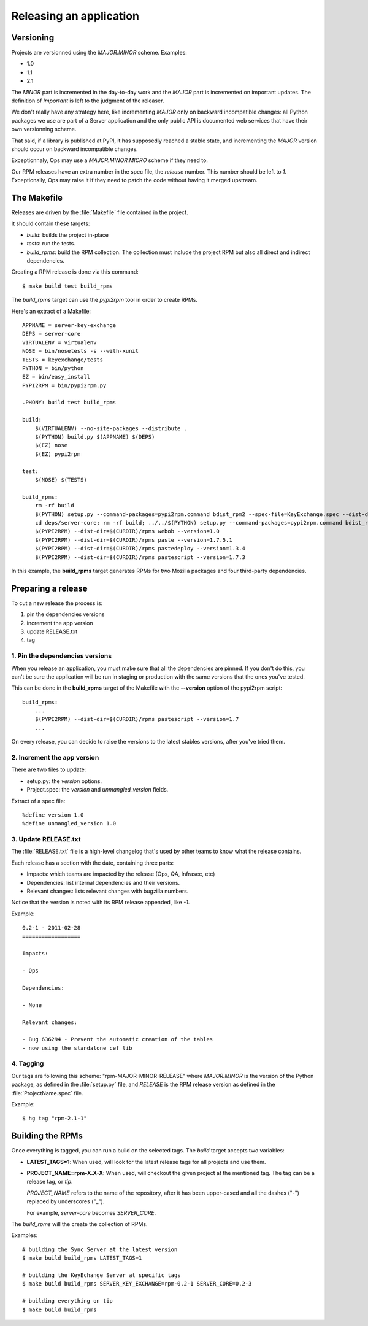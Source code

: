 .. _releasing:

========================
Releasing an application
========================

Versioning
==========

Projects are versionned using the *MAJOR.MINOR* scheme. Examples:

- 1.0
- 1.1
- 2.1

The *MINOR* part is incremented in the day-to-day work and the *MAJOR*
part is incremented on important updates. The definition of *Important*
is left to the judgment of the releaser.

We don't really have any strategy here, like incrementing *MAJOR* only
on backward incompatible changes: all Python packages we use are part of a
Server application and the only public API is documented web services that
have their own versionning scheme.

That said, if a library is published at PyPI, it has supposedly reached
a stable state, and incrementing the *MAJOR* version should occur on backward
incompatible changes.

Exceptionnaly, Ops may use a *MAJOR.MINOR.MICRO* scheme if they need to.

Our RPM releases have an extra number in the spec file, the *release* number.
This number should be left to *1*. Exceptionally, Ops may raise it if they
need to patch the code without having it merged upstream.


The Makefile
============

Releases are driven by the :file:`Makefile` file contained in the project.

It should contain these targets:

- *build*: builds the project in-place
- *tests*: run the tests.
- *build_rpms*: build the RPM collection. The collection must include the 
  project RPM but also all direct and indirect dependencies.

Creating a RPM release is done via this command::

    $ make build test build_rpms


The *build_rpms* target can use the *pypi2rpm* tool in order to create RPMs.

Here's an extract of a Makefile::

    APPNAME = server-key-exchange
    DEPS = server-core
    VIRTUALENV = virtualenv
    NOSE = bin/nosetests -s --with-xunit
    TESTS = keyexchange/tests
    PYTHON = bin/python
    EZ = bin/easy_install
    PYPI2RPM = bin/pypi2rpm.py

    .PHONY: build test build_rpms 

    build:
        $(VIRTUALENV) --no-site-packages --distribute .
        $(PYTHON) build.py $(APPNAME) $(DEPS)
        $(EZ) nose
        $(EZ) pypi2rpm

    test:
        $(NOSE) $(TESTS)

    build_rpms:
        rm -rf build
        $(PYTHON) setup.py --command-packages=pypi2rpm.command bdist_rpm2 --spec-file=KeyExchange.spec --dist-dir=$(CURDIR)/rpms --binary-only
        cd deps/server-core; rm -rf build; ../../$(PYTHON) setup.py --command-packages=pypi2rpm.command bdist_rpm2 --spec-file=Services.spec --dist-dir=$(CURDIR)/rpms --binary-only
        $(PYPI2RPM) --dist-dir=$(CURDIR)/rpms webob --version=1.0
        $(PYPI2RPM) --dist-dir=$(CURDIR)/rpms paste --version=1.7.5.1
        $(PYPI2RPM) --dist-dir=$(CURDIR)/rpms pastedeploy --version=1.3.4
        $(PYPI2RPM) --dist-dir=$(CURDIR)/rpms pastescript --version=1.7.3


In this example, the **build_rpms** target generates RPMs for two Mozilla 
packages and four third-party dependencies.


Preparing a release
===================

To cut a new release the process is:

1. pin the dependencies versions
2. increment the app version
3. update RELEASE.txt
4. tag


1. Pin the dependencies versions
::::::::::::::::::::::::::::::::

When you release an application, you must make sure that all the dependencies 
are pinned. If you don't do this, you can't be sure the application will be
run in staging or production with the same versions that the ones you've
tested.

This can be done in the **build_rpms** target of the Makefile with the 
**--version** option of the pypi2rpm script::

    build_rpms:
        ...
        $(PYPI2RPM) --dist-dir=$(CURDIR)/rpms pastescript --version=1.7
        ...


On every release, you can decide to raise the versions to the latest
stables versions, after you've tried them.


2. Increment the app version
::::::::::::::::::::::::::::

There are two files to update:

- setup.py: the *version* options.
- Project.spec: the *version* and *unmangled_version* fields.

Extract of a spec file::

    %define version 1.0
    %define unmangled_version 1.0


3. Update RELEASE.txt
::::::::::::::::::::::

The :file:`RELEASE.txt` file is a high-level changelog that's used by other
teams to know what the release contains.

Each release has a section with the date, containing three parts:

- Impacts: which teams are impacted by the release (Ops, QA, Infrasec, etc)
- Dependencies: list internal dependencies and their versions.
- Relevant changes: lists relevant changes with bugzilla numbers.

Notice that the version is noted with its RPM release appended, like *-1*.

Example::


    0.2-1 - 2011-02-28
    ==================

    Impacts:

    - Ops

    Dependencies:

    - None

    Relevant changes:

    - Bug 636294 - Prevent the automatic creation of the tables
    - now using the standalone cef lib


4. Tagging
::::::::::

Our tags are following this scheme: "rpm-MAJOR-MINOR-RELEASE" where
*MAJOR.MINOR* is the version of the Python package, as defined in the
:file:`setup.py` file, and *RELEASE* is the RPM release version as defined
in the :file:`ProjectName.spec` file.

Example::

    $ hg tag "rpm-2.1-1"



.. _rpm-building:

Building the RPMs
=================

Once everything is tagged, you can run a build on the selected tags. The
*build* target accepts two variables:

- **LATEST_TAGS=1**: When used, will look for the latest release tags for
  all projects and use them.

- **PROJECT_NAME=rpm-X.X-X**: When used, will checkout the given project at
  the mentioned tag. The tag can be a release tag, or *tip*.

  *PROJECT_NAME* refers to the name of the repository, after it has been
  upper-cased and all the dashes ("-") replaced by underscores ("_").

  For example, *server-core* becomes *SERVER_CORE*.


The *build_rpms* will the create the collection of RPMs.

Examples::

    # building the Sync Server at the latest version
    $ make build build_rpms LATEST_TAGS=1

    # building the KeyEchange Server at specific tags
    $ make build build_rpms SERVER_KEY_EXCHANGE=rpm-0.2-1 SERVER_CORE=0.2-3

    # building everything on tip
    $ make build build_rpms


